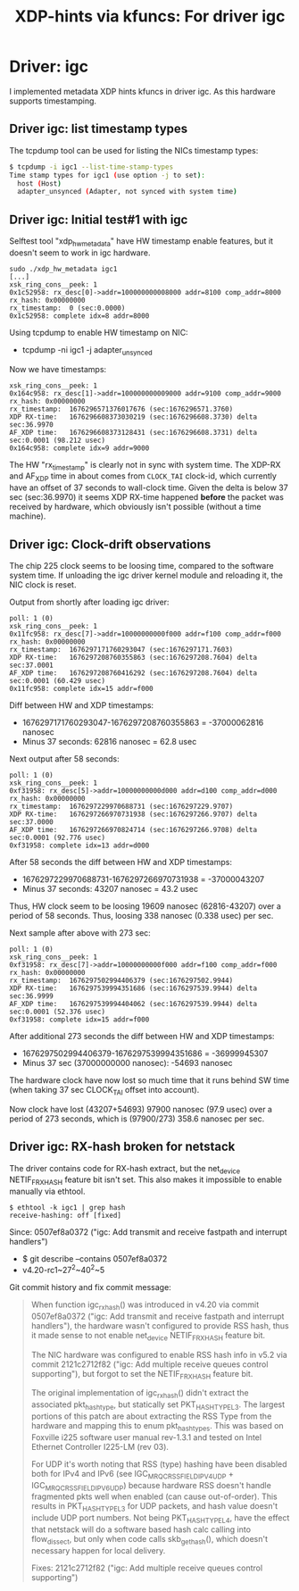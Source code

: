 #+Title: XDP-hints via kfuncs: For driver igc

* Driver: igc

I implemented metadata XDP hints kfuncs in driver igc.
As this hardware supports timestamping.

** Driver igc: list timestamp types

The tcpdump tool can be used for listing the NICs timestamp types:

#+begin_src sh
$ tcpdump -i igc1 --list-time-stamp-types
Time stamp types for igc1 (use option -j to set):
  host (Host)
  adapter_unsynced (Adapter, not synced with system time)
#+end_src

** Driver igc: Initial test#1 with igc

Selftest tool "xdp_hw_metadata" have HW timestamp enable features, but it
doesn't seem to work in igc hardware.

#+begin_example
sudo ./xdp_hw_metadata igc1
[...]
xsk_ring_cons__peek: 1
0x1c52958: rx_desc[0]->addr=100000000008000 addr=8100 comp_addr=8000
rx_hash: 0x00000000
rx_timestamp:  0 (sec:0.0000)
0x1c52958: complete idx=8 addr=8000
#+end_example

Using tcpdump to enable HW timestamp on NIC:
 - tcpdump -ni igc1 -j adapter_unsynced

Now we have timestamps:
#+begin_example
xsk_ring_cons__peek: 1
0x164c958: rx_desc[1]->addr=100000000009000 addr=9100 comp_addr=9000
rx_hash: 0x00000000
rx_timestamp:  1676296571376017676 (sec:1676296571.3760)
XDP RX-time:   1676296608373030219 (sec:1676296608.3730) delta sec:36.9970
AF_XDP time:   1676296608373128431 (sec:1676296608.3731) delta sec:0.0001 (98.212 usec)
0x164c958: complete idx=9 addr=9000
#+end_example

The HW "rx_timestamp" is clearly not in sync with system time. The XDP-RX and
AF_XDP time in about comes from =CLOCK_TAI= clock-id, which currently have an
offset of 37 seconds to wall-clock time. Given the delta is below 37 sec
(sec:36.9970) it seems XDP RX-time happened *before* the packet was received by
hardware, which obviously isn't possible (without a time machine).

** Driver igc: Clock-drift observations

The chip 225 clock seems to be loosing time, compared to the software system
time. If unloading the igc driver kernel module and reloading it, the NIC clock
is reset.

Output from shortly after loading igc driver:
#+begin_example
poll: 1 (0)
xsk_ring_cons__peek: 1
0x11fc958: rx_desc[7]->addr=10000000000f000 addr=f100 comp_addr=f000
rx_hash: 0x00000000
rx_timestamp:  1676297171760293047 (sec:1676297171.7603)
XDP RX-time:   1676297208760355863 (sec:1676297208.7604) delta sec:37.0001
AF_XDP time:   1676297208760416292 (sec:1676297208.7604) delta sec:0.0001 (60.429 usec)
0x11fc958: complete idx=15 addr=f000
#+end_example

Diff between HW and XDP timestamps:
 - 1676297171760293047-1676297208760355863 = -37000062816 nanosec
 - Minus 37 seconds: 62816 nanosec = 62.8 usec

Next output after 58 seconds:
#+begin_example
poll: 1 (0)
xsk_ring_cons__peek: 1
0xf31958: rx_desc[5]->addr=10000000000d000 addr=d100 comp_addr=d000
rx_hash: 0x00000000
rx_timestamp:  1676297229970688731 (sec:1676297229.9707)
XDP RX-time:   1676297266970731938 (sec:1676297266.9707) delta sec:37.0000
AF_XDP time:   1676297266970824714 (sec:1676297266.9708) delta sec:0.0001 (92.776 usec)
0xf31958: complete idx=13 addr=d000
#+end_example

After 58 seconds the diff between HW and XDP timestamps:
 - 1676297229970688731-1676297266970731938 = -37000043207
 - Minus 37 seconds: 43207 nanosec = 43.2 usec

Thus, HW clock seem to be loosing 19609 nanosec (62816-43207) over a period of
58 seconds. Thus, loosing 338 nanosec (0.338 usec) per sec.

Next sample after above with 273 sec:
#+begin_example
poll: 1 (0)
xsk_ring_cons__peek: 1
0xf31958: rx_desc[7]->addr=10000000000f000 addr=f100 comp_addr=f000
rx_hash: 0x00000000
rx_timestamp:  1676297502994406379 (sec:1676297502.9944)
XDP RX-time:   1676297539994351686 (sec:1676297539.9944) delta sec:36.9999
AF_XDP time:   1676297539994404062 (sec:1676297539.9944) delta sec:0.0001 (52.376 usec)
0xf31958: complete idx=15 addr=f000
#+end_example

After additional 273 seconds the diff between HW and XDP timestamps:
 - 1676297502994406379-1676297539994351686 = -36999945307
 - Minus 37 sec (37000000000 nanosec): -54693 nanosec

The hardware clock have now lost so much time that it runs behind SW time (when
taking 37 sec CLOCK_TAI offset into account).

Now clock have lost (43207+54693) 97900 nanosec (97.9 usec) over a period of 273
seconds, which is (97900/273) 358.6 nanosec per sec.

** Driver igc: RX-hash broken for netstack

The driver contains code for RX-hash extract, but the net_device NETIF_F_RXHASH
feature bit isn't set. This also makes it impossible to enable manually via
ethtool.

#+begin_example
$ ethtool -k igc1 | grep hash
receive-hashing: off [fixed]
#+end_example

Since: 0507ef8a0372 ("igc: Add transmit and receive fastpath and interrupt handlers")
 - $ git describe --contains  0507ef8a0372
 - v4.20-rc1~27^2~40^2~5

Git commit history and fix commit message:

#+begin_quote
When function igc_rx_hash() was introduced in v4.20 via commit 0507ef8a0372
("igc: Add transmit and receive fastpath and interrupt handlers"), the
hardware wasn't configured to provide RSS hash, thus it made sense to not
enable net_device NETIF_F_RXHASH feature bit.

The NIC hardware was configured to enable RSS hash info in v5.2 via commit
2121c2712f82 ("igc: Add multiple receive queues control supporting"), but
forgot to set the NETIF_F_RXHASH feature bit.

The original implementation of igc_rx_hash() didn't extract the associated
pkt_hash_type, but statically set PKT_HASH_TYPE_L3. The largest portions of
this patch are about extracting the RSS Type from the hardware and mapping
this to enum pkt_hash_types. This was based on Foxville i225 software user
manual rev-1.3.1 and tested on Intel Ethernet Controller I225-LM (rev 03).

For UDP it's worth noting that RSS (type) hashing have been disabled both for
IPv4 and IPv6 (see IGC_MRQC_RSS_FIELD_IPV4_UDP + IGC_MRQC_RSS_FIELD_IPV6_UDP)
because hardware RSS doesn't handle fragmented pkts well when enabled (can
cause out-of-order). This results in PKT_HASH_TYPE_L3 for UDP packets, and
hash value doesn't include UDP port numbers. Not being PKT_HASH_TYPE_L4, have
the effect that netstack will do a software based hash calc calling into
flow_dissect, but only when code calls skb_get_hash(), which doesn't
necessary happen for local delivery.

Fixes: 2121c2712f82 ("igc: Add multiple receive queues control supporting")
#+end_quote

